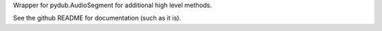 Wrapper for pydub.AudioSegment for additional high level methods.

See the github README for documentation (such as it is).

